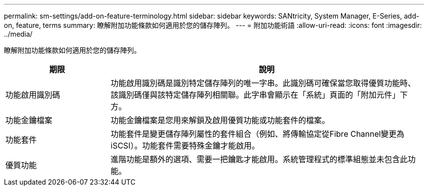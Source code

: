 ---
permalink: sm-settings/add-on-feature-terminology.html 
sidebar: sidebar 
keywords: SANtricity, System Manager, E-Series, add-on, feature, terms 
summary: 瞭解附加功能條款如何適用於您的儲存陣列。 
---
= 附加功能術語
:allow-uri-read: 
:icons: font
:imagesdir: ../media/


[role="lead"]
瞭解附加功能條款如何適用於您的儲存陣列。

[cols="25h,~"]
|===
| 期限 | 說明 


 a| 
功能啟用識別碼
 a| 
功能啟用識別碼是識別特定儲存陣列的唯一字串。此識別碼可確保當您取得優質功能時、該識別碼僅與該特定儲存陣列相關聯。此字串會顯示在「系統」頁面的「附加元件」下方。



 a| 
功能金鑰檔案
 a| 
功能金鑰檔案是您用來解鎖及啟用優質功能或功能套件的檔案。



 a| 
功能套件
 a| 
功能套件是變更儲存陣列屬性的套件組合（例如、將傳輸協定從Fibre Channel變更為iSCSI）。功能套件需要特殊金鑰才能啟用。



 a| 
優質功能
 a| 
進階功能是額外的選項、需要一把鑰匙才能啟用。系統管理程式的標準組態並未包含此功能。

|===